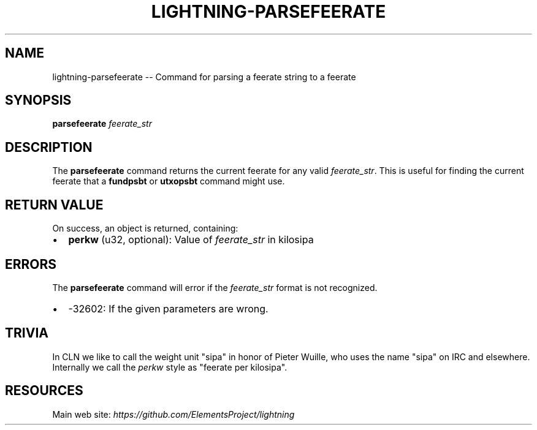 .\" -*- mode: troff; coding: utf-8 -*-
.TH "LIGHTNING-PARSEFEERATE" "7" "" "Core Lightning v0.12.1" ""
.SH
NAME
.LP
lightning-parsefeerate -- Command for parsing a feerate string to a feerate
.SH
SYNOPSIS
.LP
\fBparsefeerate\fR \fIfeerate_str\fR
.SH
DESCRIPTION
.LP
The \fBparsefeerate\fR command returns the current feerate for any valid
\fIfeerate_str\fR. This is useful for finding the current feerate that a
\fBfundpsbt\fR or \fButxopsbt\fR command might use.
.SH
RETURN VALUE
.LP
On success, an object is returned, containing:
.IP "\(bu" 2
\fBperkw\fR (u32, optional): Value of \fIfeerate_str\fR in kilosipa
.SH
ERRORS
.LP
The \fBparsefeerate\fR command will error if the \fIfeerate_str\fR format is
not recognized.
.IP "\(bu" 2
-32602: If the given parameters are wrong.
.SH
TRIVIA
.LP
In CLN we like to call the weight unit \(dqsipa\(dq
in honor of Pieter Wuille,
who uses the name \(dqsipa\(dq on IRC and elsewhere.
Internally we call the \fIperkw\fR style as \(dqfeerate per kilosipa\(dq.
.SH
RESOURCES
.LP
Main web site: \fIhttps://github.com/ElementsProject/lightning\fR
\" SHA256STAMP:3320926f8e2e96084fbbd44a3aa249ada3ed69045a9635eeb7bcfb5a6fb52070
